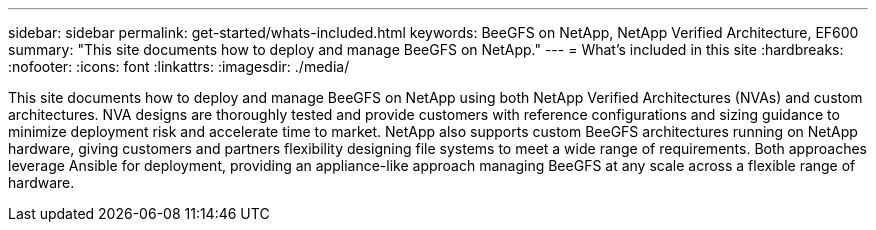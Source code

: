 ---
sidebar: sidebar
permalink: get-started/whats-included.html
keywords: BeeGFS on NetApp, NetApp Verified Architecture, EF600
summary: "This site documents how to deploy and manage BeeGFS on NetApp."
---
= What's included in this site
:hardbreaks:
:nofooter:
:icons: font
:linkattrs:
:imagesdir: ./media/


[.lead]
This site documents how to deploy and manage BeeGFS on NetApp using both NetApp Verified Architectures (NVAs) and custom architectures. NVA designs are thoroughly tested and provide customers with reference configurations and sizing guidance to minimize deployment risk and accelerate time to market. NetApp also supports custom BeeGFS architectures running on NetApp hardware, giving customers and partners flexibility designing file systems to meet a wide range of requirements. Both approaches leverage Ansible for deployment, providing an appliance-like approach managing BeeGFS at any scale across a flexible range of hardware.

